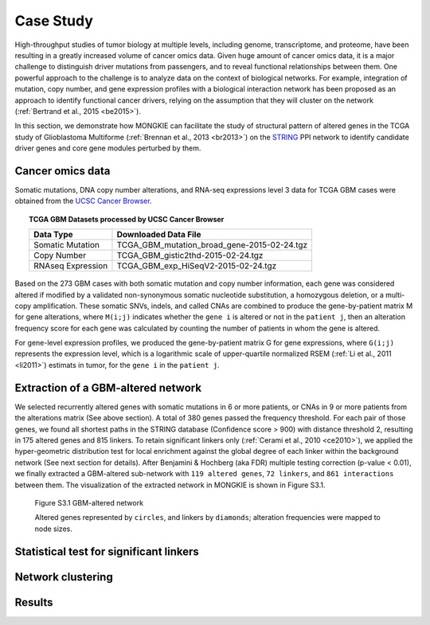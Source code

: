 **********
Case Study
**********

High-throughput studies of tumor biology at multiple levels, including genome, transcriptome, and proteome, have been resulting in a greatly increased volume of cancer omics data. Given huge amount of cancer omics data, it is a major challenge to distinguish driver mutations from passengers, and to reveal functional relationships between them. One powerful approach to the challenge is to analyze data on the context of biological networks. For example, integration of mutation, copy number, and gene expression profiles with a biological interaction network has been proposed as an approach to identify functional cancer drivers, relying on the assumption that they will cluster on the network (:ref:`Bertrand et al., 2015 <be2015>`).

In this section, we demonstrate how MONGKIE can facilitate the study of structural pattern of altered genes in the TCGA study of Glioblastoma Multiforme (:ref:`Brennan et al., 2013 <br2013>`) on the `STRING <http://string-db.org/>`_ PPI network to identify candidate driver genes and core gene modules perturbed by them.

Cancer omics data
=================

Somatic mutations, DNA copy number alterations, and RNA-seq expressions level 3 data for TCGA GBM cases were obtained from the `UCSC Cancer Browser <https://genome-cancer.ucsc.edu/proj/site/hgHeatmap/#?bookmark=ce15f29a905207cbf3d0dbcdf9d35c18>`_.

.. topic:: TCGA GBM Datasets processed by UCSC Cancer Browser
    
    .. csv-table:: 
        :header: "Data Type", "Downloaded Data File"
        
        "Somatic Mutation", "TCGA_GBM_mutation_broad_gene-2015-02-24.tgz"
        "Copy Number", "TCGA_GBM_gistic2thd-2015-02-24.tgz"
        "RNAseq Expression", "TCGA_GBM_exp_HiSeqV2-2015-02-24.tgz"

Based on the 273 GBM cases with both somatic mutation and copy number information, each gene was considered altered if modified by a validated non-synonymous somatic nucleotide substitution, a homozygous deletion, or a multi-copy amplification. These somatic SNVs, indels, and called CNAs are combined to produce the gene-by-patient matrix M for gene alterations, where ``M(i;j)`` indicates whether the ``gene i`` is altered or not in the ``patient j``, then an alteration frequency score for each gene was calculated by counting the number of patients in whom the gene is altered.

For gene-level expression profiles, we produced the gene-by-patient matrix G for gene expressions, where ``G(i;j)`` represents the expression level, which is a logarithmic scale of upper-quartile normalized RSEM (:ref:`Li et al., 2011 <li2011>`) estimats in tumor, for the ``gene i`` in the ``patient j``.

Extraction of a GBM-altered network
===================================

We selected recurrently altered genes with somatic mutations in 6 or more patients, or CNAs in 9 or more patients from the alterations matrix (See above section). A total of 380 genes passed the frequency threshold. For each pair of those genes, we found all shortest paths in the STRING database (Confidence score > 900) with distance threshold 2, resulting in 175 altered genes and 815 linkers. To retain significant linkers only (:ref:`Cerami et al., 2010 <ce2010>`), we applied the hyper-geometric distribution test for local enrichment against the global degree of each linker within the background network (See next section for details). After Benjamini & Hochberg (aka FDR) multiple testing correction (p-value < 0.01), we finally extracted a GBM-altered sub-network with ``119 altered genes``, ``72 linkers``, and ``861 interactions`` between them. The visualization of the extracted network in MONGKIE is shown in Figure S3.1.

.. figure:: images/GBM_altered_network.png
    :width: 600px
    :alt: GBM-altered network
    
    Figure S3.1 GBM-altered network
    
    Altered genes represented by ``circles``, and linkers by ``diamonds``; alteration frequencies were mapped to node sizes.

Statistical test for significant linkers
========================================

Network clustering
==================

Results
=======



